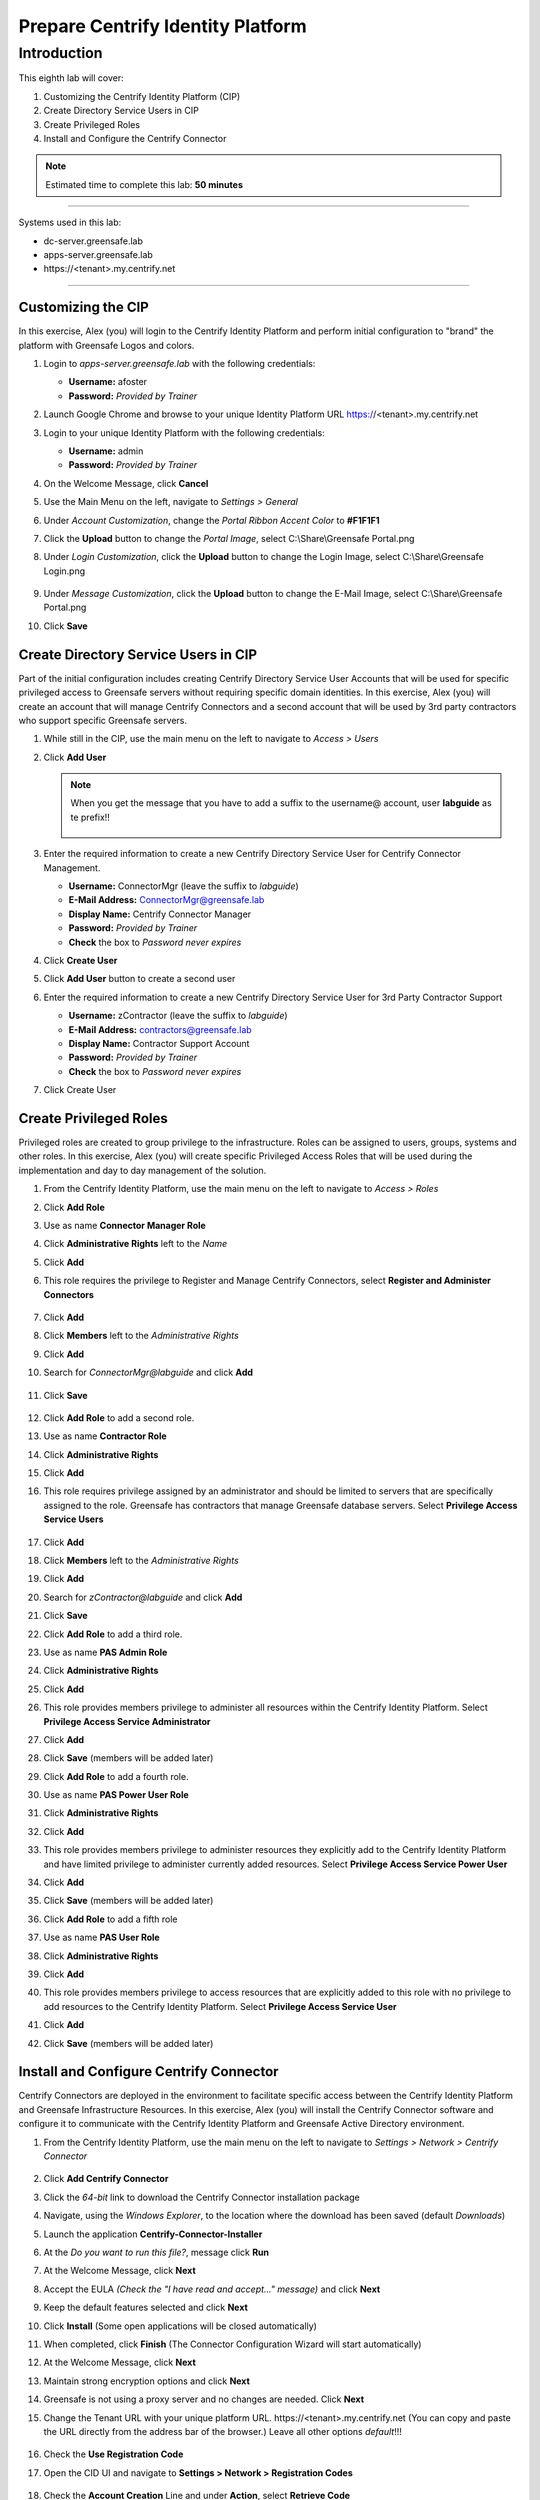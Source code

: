 .. _l8:

----------------------------------
Prepare Centrify Identity Platform
----------------------------------

Introduction
------------

This eighth lab will cover:

1. Customizing the Centrify Identity Platform (CIP)
2. Create Directory Service Users in CIP
3. Create Privileged Roles
4. Install and Configure the Centrify Connector


.. note::
    Estimated time to complete this lab: **50 minutes**

------

Systems used in this lab:

- dc-server.greensafe.lab
- apps-server.greensafe.lab
- \https://<tenant>.my.centrify.net

------

Customizing the CIP
*******************

In this exercise, Alex (you) will login to the Centrify Identity Platform and perform initial configuration to "brand" the platform with Greensafe Logos and colors.

#. Login to *apps-server.greensafe.lab* with the following credentials:
   
   - **Username:** afoster
   - **Password:** *Provided by Trainer*

#. Launch Google Chrome and browse to your unique Identity Platform URL https://<tenant>.my.centrify.net
#. Login to your unique Identity Platform with the following credentials:

   - **Username:** admin
   - **Password:** *Provided by Trainer*

#. On the Welcome Message, click **Cancel**
#. Use the Main Menu on the left, navigate to *Settings > General*
#. Under *Account Customization*, change the *Portal Ribbon Accent Color* to **#F1F1F1**
#. Click the **Upload** button to change the *Portal Image*, select C:\\Share\\Greensafe Portal.png
#. Under *Login Customization*, click the **Upload** button to change the Login Image, select C:\\Share\\Greensafe Login.png

   .. figure:: images/lab-002.png

#. Under *Message Customization*, click the **Upload** button to change the E-Mail Image, select C:\\Share\\Greensafe Portal.png
#. Click **Save**


Create Directory Service Users in CIP
*************************************

Part of the initial configuration includes creating Centrify Directory Service User Accounts that will be used for specific privileged access to Greensafe servers without requiring specific domain identities. In this exercise, Alex (you) will create an account that will manage Centrify Connectors and a second account that will be used by 3rd party contractors who support specific Greensafe servers.

#. While still in the CIP, use the main menu on the left to navigate to *Access > Users*
#. Click **Add User**

   .. figure:: images/lab-003.png

   .. note::
       When you get the message that you have to add a suffix to the username@ account, user **labguide** as te prefix!!

       .. figure:: images/lab-004.png

#. Enter the required information to create a new Centrify Directory Service User for Centrify Connector Management.
 
   - **Username:** ConnectorMgr (leave the suffix to *labguide*)
   - **E-Mail Address:** ConnectorMgr@greensafe.lab
   - **Display Name:** Centrify Connector Manager
   - **Password:** *Provided by Trainer*
   - **Check** the box to *Password never expires*

#. Click **Create User**
#. Click **Add User** button to create a second user
#. Enter the required information to create a new Centrify Directory Service User for 3rd Party Contractor Support
 
   - **Username:** zContractor (leave the suffix to *labguide*)
   - **E-Mail Address:** contractors@greensafe.lab
   - **Display Name:** Contractor Support Account
   - **Password:** *Provided by Trainer*
   - **Check** the box to *Password never expires*

#. Click Create User


Create Privileged Roles
***********************

Privileged roles are created to group privilege to the infrastructure. Roles can be assigned to users, groups, systems and other roles. In this exercise, Alex (you) will create specific Privileged Access Roles that will be used during the implementation and day to day management of the solution. 

#. From the Centrify Identity Platform, use the main menu on the left to navigate to *Access > Roles*
#. Click **Add Role**
#. Use as name **Connector Manager Role**
#. Click **Administrative Rights** left to the *Name*
#. Click **Add**
#. This role requires the privilege to Register and Manage Centrify Connectors, select **Register and Administer Connectors**

   .. figure:: images/lab-009.png

#. Click **Add**
#. Click **Members** left to the *Administrative Rights*
#. Click **Add**
#. Search for *ConnectorMgr@labguide* and click **Add**

   .. figure:: images/lab-005.png

#. Click **Save**

   .. figure:: images/lab-007.png
  
#. Click **Add Role** to add a second role.
#. Use as name **Contractor Role**
#. Click **Administrative Rights**
#. Click **Add**
#. This role requires privilege assigned by an administrator and should be limited to servers that are specifically assigned to the role. Greensafe  has contractors that manage Greensafe database servers. Select **Privilege Access Service Users**

   .. figure:: images/lab-008.png

#. Click **Add**
#. Click **Members** left to the *Administrative Rights*
#. Click **Add**
#. Search for *zContractor@labguide* and click **Add**
#. Click **Save**
#. Click **Add Role** to add a third role.
#. Use as name **PAS Admin Role**
#. Click **Administrative Rights**
#. Click **Add**
#. This role provides members privilege to administer all resources within the Centrify Identity Platform. Select **Privilege Access Service Administrator**
#. Click **Add**
#. Click **Save** (members will be added later)
#. Click **Add Role** to add a fourth role.
#. Use as name **PAS Power User Role**
#. Click **Administrative Rights**
#. Click **Add**
#. This role provides members privilege to administer resources they explicitly add to the Centrify Identity Platform and have limited privilege to administer currently added resources. Select **Privilege Access Service Power User**
#. Click **Add**
#. Click **Save** (members will be added later)
#. Click **Add Role** to add a fifth role
#. Use as name **PAS User Role**
#. Click **Administrative Rights**
#. Click **Add**
#. This role provides members privilege to access resources that are explicitly added to this role with no privilege to add resources to the Centrify Identity Platform. Select **Privilege Access Service User**
#. Click **Add**
#. Click **Save** (members will be added later)


Install and Configure Centrify Connector
****************************************

Centrify Connectors are deployed in the environment to facilitate specific access between the Centrify Identity Platform and Greensafe Infrastructure Resources. In this exercise, Alex (you) will install the Centrify Connector software and configure it to communicate with the Centrify Identity Platform and Greensafe Active Directory environment. 

#. From the Centrify Identity Platform, use the main menu on the left to navigate to *Settings > Network > Centrify Connector*

   .. figure:: images/lab-010.png

#. Click **Add Centrify Connector**
#. Click the *64-bit* link to download the Centrify Connector installation package
#. Navigate, using the *Windows Explorer*, to the location where the download has been saved (default *Downloads*)
#. Launch the application **Centrify-Connector-Installer**
#. At the *Do you want to run this file?*, message click **Run**
#. At the Welcome Message, click **Next**
#. Accept the EULA *(Check the "I have read and accept..." message)* and click **Next**
#. Keep the default features selected and click **Next**
#. Click **Install** (Some open applications will be closed automatically)
#. When completed, click **Finish** (The Connector Configuration Wizard will start automatically)
#. At the Welcome Message, click **Next**
#. Maintain strong encryption options and click **Next**
#. Greensafe is not using a proxy server and no changes are needed. Click **Next**
#. Change the Tenant URL with your unique platform URL. \https://<tenant>.my.centrify.net (You can copy and paste the URL directly from the address bar of the browser.) Leave all other options *default*!!!

   .. figure:: images/lab-011.png

#. Check the **Use Registration Code**
#. Open the CID UI and navigate to **Settings > Network > Registration Codes**

   .. figure:: images/lab-012.png

#. Check the **Account Creation** Line and under **Action**, select **Retrieve Code**

   .. figure:: images/lab-013.png

   .. figure:: images/lab-014.png

#. Click **Copy** to copy the code to the clipboard
#. Back in the **Centrify Connector Configuration**, paste the *Registration Code*

   .. figure:: images/lab-015.png


   .. note::
      Your codes will be different!!! Don't use the codes as mentioned in the screenshots

#. Click **Next**

..
   #. You will be prompted to login to the Centrify Identity Platform to register the Connector. Login using the following credentials:

      - **Username:** ConnectorMgr@labguide
      - **Password:** *Provided by Trainer*

#. Check the box associated to the *greensafe.lab* domain and click **Next**
#. In the *Permissions are required to domain deleted objects* click **Yes** to assign the permissions
#. The checks should be successfully run and click **Next**

   .. figure:: images/lab-016.png

#. After the connector has been configured successfully and registered with the Centrify Identity Platform, Click **Finish**
#. The *Centrify Connector Control Panel* will be displayed indicating the current status and connection with the Centrify Identity Platform. You can **close** the Control Panel and return to the Centrify Identity Platform
#. Close the Centrify Connector Download window and refresh the Centrify Identity Platform. The Centrify Connector (*apps-server.greensafe.lab*) should be displayed as an available connector

   .. figure:: images/lab-017.png



.. raw:: html

    <hr><CENTER>
    <H2 style="color:#00FF59">This concludes this lab</font>
    </CENTER>